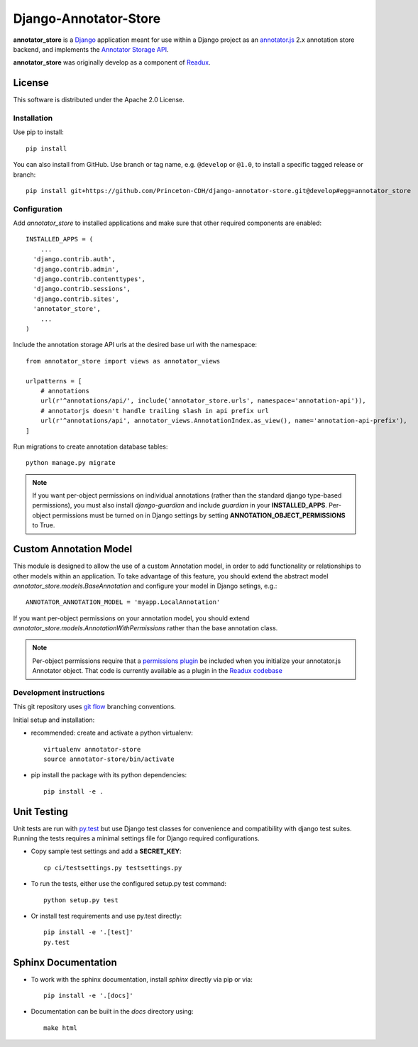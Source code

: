 .. _README:

Django-Annotator-Store
======================

.. sphinx-start-marker-do-not-remove

.. image:: https://travis-ci.org/Princeton-CDH/django-annotator-store.svg?branch=master
   :target: https://travis-ci.org/Princeton-CDH/django-annotator-store
   :alt: Build Status
.. image:: https://codecov.io/gh/Princeton-CDH/django-annotator-store/branch/master/graph/badge.svg
   :target: https://codecov.io/gh/Princeton-CDH/django-annotator-store
   :alt: Code Coverage
.. image:: https://landscape.io/github/Princeton-CDH/django-annotator-store/master/landscape.svg?style=flat
   :target: https://landscape.io/github/Princeton-CDH/django-annotator-store/master
   :alt: Code Health
.. image:: https://requires.io/github/Princeton-CDH/django-annotator-store/requirements.svg?branch=master
   :target: https://requires.io/github/Princeton-CDH/django-annotator-store/requirements/?branch=master
   :alt: Requirements Status
.. image:: https://readthedocs.org/projects/django-annotator-store/badge/?version=stable
   :target: http://django-annotator-store.readthedocs.io/en/latest/?badge=stable
   :alt: Documentation Status

**annotator_store** is a `Django <https://www.djangoproject.com/>`_
application meant for use within a Django project as an
`annotator.js <https://github.com/openannotation/annotator>`_ 2.x annotation
store backend, and implements the `Annotator Storage API <http://docs.annotatorjs.org/en/latest/modules/storage.html?highlight=store#storage-api>`_.

**annotator_store** was originally develop as a component of
`Readux <https://github.com/ecds/readux>`_.


License
^^^^^^^

This software is distributed under the Apache 2.0 License.


Installation
------------

Use pip to install::

    pip install

You can also install from GitHub.  Use branch or tag name, e.g.
``@develop`` or ``@1.0``, to install a specific tagged release or branch::

    pip install git+https://github.com/Princeton-CDH/django-annotator-store.git@develop#egg=annotator_store


Configuration
-------------

Add `annotator_store` to installed applications and make sure that other
required components are enabled::

    INSTALLED_APPS = (
        ...
      'django.contrib.auth',
      'django.contrib.admin',
      'django.contrib.contenttypes',
      'django.contrib.sessions',
      'django.contrib.sites',
      'annotator_store',
        ...
    )


Include the annotation storage API urls at the desired base url with the
namespace::

    from annotator_store import views as annotator_views

    urlpatterns = [
        # annotations
        url(r'^annotations/api/', include('annotator_store.urls', namespace='annotation-api')),
        # annotatorjs doesn't handle trailing slash in api prefix url
        url(r'^annotations/api', annotator_views.AnnotationIndex.as_view(), name='annotation-api-prefix'),
    ]

Run migrations to create annotation database tables::

    python manage.py migrate

.. Note::

  If you want per-object permissions on individual annotations (rather than
  the standard django type-based permissions), you must also install
  `django-guardian` and include `guardian` in your
  **INSTALLED_APPS**.  Per-object permissions must be turned on in Django
  settings by setting **ANNOTATION_OBJECT_PERMISSIONS** to True.

Custom Annotation Model
^^^^^^^^^^^^^^^^^^^^^^^

This module is designed to allow the use of a custom Annotation model, in order
to add functionality or relationships to other models within an application.
To take advantage of this feature, you should extend the abstract model
`annotator_store.models.BaseAnnotation` and configure your model in
Django setings, e.g.::

    ANNOTATOR_ANNOTATION_MODEL = 'myapp.LocalAnnotation'

If you want per-object permissions on your annotation model, you should
extend `annotator_store.models.AnnotationWithPermissions` rather than
the base annotation class.

.. NOTE::

  Per-object permissions require that a `permissions plugin`_ be
  included when you initialize your annotator.js Annotator object.
  That code is currently available as a plugin in the `Readux codebase`_

.. _permissions plugin: https://github.com/ecds/readux/blob/master/sitemedia/js/annotator/annotator.permissions.js
.. _Readux codebase: https://github.com/ecds/readux

Development instructions
------------------------

This git repository uses `git flow`_ branching conventions.

.. _git flow: https://github.com/nvie/gitflow

Initial setup and installation:

- recommended: create and activate a python virtualenv::

    virtualenv annotator-store
    source annotator-store/bin/activate

- pip install the package with its python dependencies::

    pip install -e .


Unit Testing
^^^^^^^^^^^^

Unit tests are run with `py.test`_ but use
Django test classes for convenience and compatibility with django test suites.
Running the tests requires a minimal settings file for Django required
configurations.

.. _py.test: http://doc.pytest.org

- Copy sample test settings and add a **SECRET_KEY**::

    cp ci/testsettings.py testsettings.py

- To run the tests, either use the configured setup.py test command::

    python setup.py test

- Or install test requirements and use py.test directly::

    pip install -e '.[test]'
    py.test


Sphinx Documentation
^^^^^^^^^^^^^^^^^^^^

- To work with the sphinx documentation, install `sphinx` directly via pip
  or via::

    pip install -e '.[docs]'

- Documentation can be built in the `docs` directory using::

    make html





